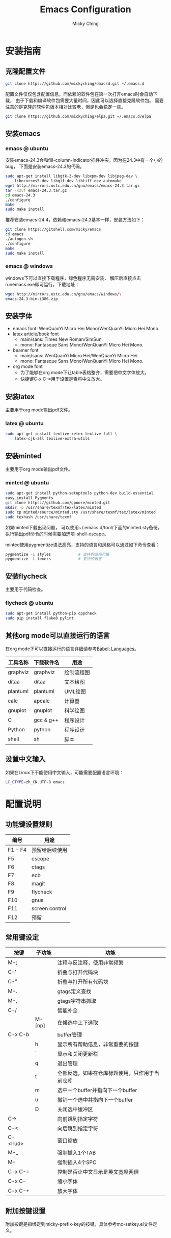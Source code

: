 #+TITLE: Emacs Configuration
#+AUTHOR: Micky Ching
#+OPTIONS: H:4 ^:nil toc:nil
#+LATEX_CLASS: latex-doc

* 安装指南
** 克隆配置文件
#+BEGIN_SRC sh
  git clone https://github.com/mickyching/emacsd.git ~/.emacs.d
#+END_SRC

配置文件仅仅包含配置信息，而依赖的软件包在第一次打开emacs时会自动下载，
由于下载和编译软件包需要大量时间，因此可以选择直接克隆软件包。
需要注意的是克隆的软件包版本相对比较老，但是也会稳定一些。
#+BEGIN_SRC sh
  git clone https://github.com/mickyching/elpa.git ~/.emacs.d/elpa
#+END_SRC

** 安装emacs
*** emacs @ ubuntu
安装emacs-24.3会和fill-column-indicator插件冲突，因为在24.3中有一个小的bug，
下面是安装emacs-24.3的代码。
#+BEGIN_SRC sh
  sudo apt-get install libgtk-3-dev libxpm-dev libjpeg-dev \
      libncurses5-dev libgif-dev libtiff-dev automake
  wget http://mirrors.ustc.edu.cn/gnu/emacs/emacs-24.3.tar.gz
  tar -xzvf emacs-24.3.tar.gz
  cd emacs-24.3
  ./configure
  make
  sudo make install
#+END_SRC

推荐安装emacs-24.4，依赖和emacs-24.3基本一样，安装方法如下：
#+BEGIN_SRC sh
  git clone https://gitshell.com/micky/emacs
  cd emacs
  ./autogen.sh
  ./configure
  make
  sudo make install
#+END_SRC

*** emacs @ windows
windows下可以直接下载程序，绿色程序无需安装，
解压后直接点击runemacs.exe即可运行。下载地址：
#+BEGIN_SRC sh
  wget http://mirrors.ustc.edu.cn/gnu/emacs/windows/\
  emacs-24.3-bin-i386.zip
#+END_SRC

** 安装字体
- emacs font: WenQuanYi Micro Hei Mono/WenQuanYi Micro Hei Mono.
- latex article/book font
  - main/sans: Times New Roman/SimSun.
  - mono: Fantasque Sans Mono/WenQuanYi Micro Hei Mono.
- beamer font
  - main/sans: WenQuanYi Micro Hei/WenQuanYi Micro Hei
  - mono: Fantasque Sans Mono/WenQuanYi Micro Hei Mono.
- org mode font
  - 为了能够在org mode下让table表格整齐，需要把中文字体放大。
  - 快捷键C-x C-=用于设置是否将中文放大。

** 安装latex
主要用于org mode输出pdf文件。

*** latex @ ubuntu
#+BEGIN_SRC sh
  sudo apt-get install texlive-xetex texlive-full \
      latex-cjk-all texlive-extra-utils
#+END_SRC

** 安装minted
主要用于org mode输出pdf文件。

*** minted @ ubuntu
#+BEGIN_SRC sh
  sudo apt-get install python-setuptools python-dev build-essential
  easy_install Pygments
  git clone https://github.com/gpoore/minted.git
  mkdir -p /usr/share/texmf/tex/latex/minted
  sudo cp minted/source/minted.sty /usr/share/texmf/tex/latex/minted
  sudo texhash /usr/share/texmf
#+END_SRC

如果minted下载出现问题，
可以使用~/.emacs.d/tool/下面的minted.sty备份。
执行输出pdf命令的时候需要加选项-shell-escape。

minted使用pygmentize语法高亮，支持的语言和风格可以通过如下命令查看：
#+BEGIN_SRC sh
  pygmentize -L styles            # 支持的高亮风格
  pygmentize -L lexers            # 支持的语言
#+END_SRC

** 安装flycheck
主要用于代码检查。

*** flycheck @ ubuntu
#+BEGIN_SRC sh
  sudo apt-get install python-pip cppcheck
  sudo pip install flake8 pylint
#+END_SRC

** 其他org mode可以直接运行的语言
在org mode下可以直接运行的语言详细请参考[[http://orgmode.org/worg/org-contrib/babel/languages.html][Babel: Languages]]。

| 工具名称 | 下载软件名 | 用途       |
|----------+------------+------------|
| graphviz | graphviz   | 绘制流程图 |
| ditaa    | ditaa      | 文本绘图   |
| plantuml | plantuml   | UML绘图    |
| calc     | apcalc     | 计算器     |
| gnuplot  | gnuplot    | 科学绘图   |
| C        | gcc & g++  | 程序设计   |
| Python   | python     | 程序设计   |
| shell    | sh         | 脚本       |

** 设置中文输入
如果在Linux下不能使用中文输入，可能需要配置语言环境：
#+BEGIN_SRC sh
  LC_CTYPE=zh_CN.UTF-8 emacs
#+END_SRC

* 配置说明
** 功能键设置规则
| 编号    | 用途           |
|---------+----------------|
| F1 - F4 | 预留给后续使用 |
| F5      | cscope         |
| F6      | ctags          |
| F7      | ecb            |
| F8      | magit          |
| F9      | flycheck       |
| F10     | gnus           |
| F11     | screen control |
| F12     | 预留           |

** 常用键设定
| 按键     | 子功能 | 功能                                           |
|----------+--------+------------------------------------------------|
| M-;      |        | 注释与反注释，使用非常频繁                     |
| C-'      |        | 折叠与打开代码块                               |
| C-"      |        | 折叠与打开所有代码块                           |
| M-.      |        | gtags定义查找                                  |
| M-,      |        | gtags字符串抓取                                |
| C-/      |        | 智能补全                                       |
|          | M-[np] | 在候选中上下选取                               |
| C-x C-b  |        | buffer管理                                     |
|          | h      | 显示所有帮助信息，非常重要的按键               |
|          | `      | 显示和关闭更新栏                               |
|          | q      | 退出管理                                       |
|          | t      | 全部反选，如果在仓库标题使用，只作用于当前仓库 |
|          | m      | 选中一个buffer并指向下一个buffer               |
|          | u      | 撤销一个选中并指向下一个buffer                 |
|          | D      | 关闭选中缓冲区                                 |
| C->      |        | 向前跳到指定字符                               |
| C-<      |        | 向后跳到指定字符                               |
| C-<lrud> |        | 窗口缩放                                       |
| M-_      |        | 强制插入1个TAB                                 |
| M--      |        | 强制插入4个SPC                                 |
| C-x C-=  |        | 控制是否让中文显示是英文宽度两倍               |
| C-x C--  |        | 缩小字体                                       |
| C-x C-+  |        | 放大字体                                       |

** 附加按键设置
附加按键是指绑定到micky-prefix-key的按键，具体参考mc-setkey.el文件定义。
